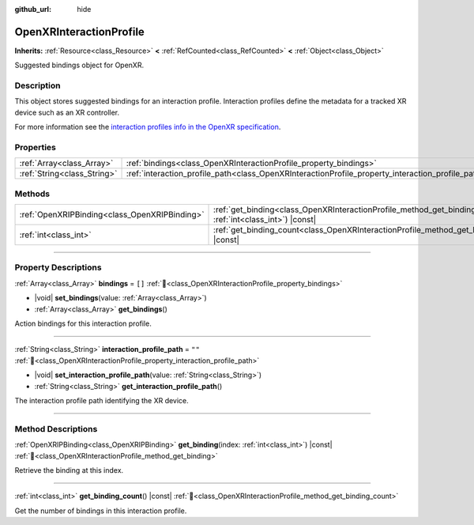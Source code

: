 :github_url: hide

.. DO NOT EDIT THIS FILE!!!
.. Generated automatically from Godot engine sources.
.. Generator: https://github.com/godotengine/godot/tree/master/doc/tools/make_rst.py.
.. XML source: https://github.com/godotengine/godot/tree/master/modules/openxr/doc_classes/OpenXRInteractionProfile.xml.

.. _class_OpenXRInteractionProfile:

OpenXRInteractionProfile
========================

**Inherits:** :ref:`Resource<class_Resource>` **<** :ref:`RefCounted<class_RefCounted>` **<** :ref:`Object<class_Object>`

Suggested bindings object for OpenXR.

.. rst-class:: classref-introduction-group

Description
-----------

This object stores suggested bindings for an interaction profile. Interaction profiles define the metadata for a tracked XR device such as an XR controller.

For more information see the `interaction profiles info in the OpenXR specification <https://www.khronos.org/registry/OpenXR/specs/1.0/html/xrspec.html#semantic-path-interaction-profiles>`__.

.. rst-class:: classref-reftable-group

Properties
----------

.. table::
   :widths: auto

   +-----------------------------+---------------------------------------------------------------------------------------------------+--------+
   | :ref:`Array<class_Array>`   | :ref:`bindings<class_OpenXRInteractionProfile_property_bindings>`                                 | ``[]`` |
   +-----------------------------+---------------------------------------------------------------------------------------------------+--------+
   | :ref:`String<class_String>` | :ref:`interaction_profile_path<class_OpenXRInteractionProfile_property_interaction_profile_path>` | ``""`` |
   +-----------------------------+---------------------------------------------------------------------------------------------------+--------+

.. rst-class:: classref-reftable-group

Methods
-------

.. table::
   :widths: auto

   +-----------------------------------------------+--------------------------------------------------------------------------------------------------------------------+
   | :ref:`OpenXRIPBinding<class_OpenXRIPBinding>` | :ref:`get_binding<class_OpenXRInteractionProfile_method_get_binding>`\ (\ index\: :ref:`int<class_int>`\ ) |const| |
   +-----------------------------------------------+--------------------------------------------------------------------------------------------------------------------+
   | :ref:`int<class_int>`                         | :ref:`get_binding_count<class_OpenXRInteractionProfile_method_get_binding_count>`\ (\ ) |const|                    |
   +-----------------------------------------------+--------------------------------------------------------------------------------------------------------------------+

.. rst-class:: classref-section-separator

----

.. rst-class:: classref-descriptions-group

Property Descriptions
---------------------

.. _class_OpenXRInteractionProfile_property_bindings:

.. rst-class:: classref-property

:ref:`Array<class_Array>` **bindings** = ``[]`` :ref:`🔗<class_OpenXRInteractionProfile_property_bindings>`

.. rst-class:: classref-property-setget

- |void| **set_bindings**\ (\ value\: :ref:`Array<class_Array>`\ )
- :ref:`Array<class_Array>` **get_bindings**\ (\ )

Action bindings for this interaction profile.

.. rst-class:: classref-item-separator

----

.. _class_OpenXRInteractionProfile_property_interaction_profile_path:

.. rst-class:: classref-property

:ref:`String<class_String>` **interaction_profile_path** = ``""`` :ref:`🔗<class_OpenXRInteractionProfile_property_interaction_profile_path>`

.. rst-class:: classref-property-setget

- |void| **set_interaction_profile_path**\ (\ value\: :ref:`String<class_String>`\ )
- :ref:`String<class_String>` **get_interaction_profile_path**\ (\ )

The interaction profile path identifying the XR device.

.. rst-class:: classref-section-separator

----

.. rst-class:: classref-descriptions-group

Method Descriptions
-------------------

.. _class_OpenXRInteractionProfile_method_get_binding:

.. rst-class:: classref-method

:ref:`OpenXRIPBinding<class_OpenXRIPBinding>` **get_binding**\ (\ index\: :ref:`int<class_int>`\ ) |const| :ref:`🔗<class_OpenXRInteractionProfile_method_get_binding>`

Retrieve the binding at this index.

.. rst-class:: classref-item-separator

----

.. _class_OpenXRInteractionProfile_method_get_binding_count:

.. rst-class:: classref-method

:ref:`int<class_int>` **get_binding_count**\ (\ ) |const| :ref:`🔗<class_OpenXRInteractionProfile_method_get_binding_count>`

Get the number of bindings in this interaction profile.

.. |virtual| replace:: :abbr:`virtual (This method should typically be overridden by the user to have any effect.)`
.. |const| replace:: :abbr:`const (This method has no side effects. It doesn't modify any of the instance's member variables.)`
.. |vararg| replace:: :abbr:`vararg (This method accepts any number of arguments after the ones described here.)`
.. |constructor| replace:: :abbr:`constructor (This method is used to construct a type.)`
.. |static| replace:: :abbr:`static (This method doesn't need an instance to be called, so it can be called directly using the class name.)`
.. |operator| replace:: :abbr:`operator (This method describes a valid operator to use with this type as left-hand operand.)`
.. |bitfield| replace:: :abbr:`BitField (This value is an integer composed as a bitmask of the following flags.)`
.. |void| replace:: :abbr:`void (No return value.)`
